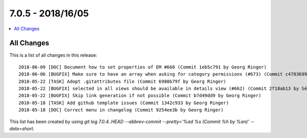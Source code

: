 7.0.5 - 2018/16/05
==================

.. contents::
        :local:
        :depth: 3


All Changes
-----------
This is a list of all changes in this release: ::

        2018-06-09 [DOC] Document how to set properties of EM #660 (Commit 1eb5c791 by Georg Ringer)
        2018-06-06 [BUGFIX] Make sure to have an array when asking for category permissions (#673) (Commit c4703699 by Markus Klein)
        2018-05-22 [TASK] Adopt .gitattributes file (Commit 6980b79f by Georg Ringer)
        2018-05-22 [BUGFIX] selected in all views should be available in details view (#662) (Commit 2f18ab13 by Sébastien Rüegg)
        2018-05-22 [BUGFIX] Skip link generation if not possible (Commit b7d49dd9 by Georg Ringer)
        2018-05-18 [TASK] Add github template issues (Commit 1342c933 by Georg Ringer)
        2018-05-18 [DOC] Correct menu in changelog (Commit 9254ee3b by Georg Ringer)

This list has been created by using `git log 7.0.4..HEAD --abbrev-commit --pretty='%ad %s (Commit %h by %an)' --date=short`.
